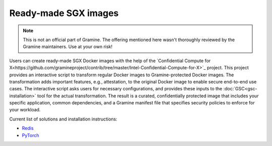 Ready-made SGX images
=====================

.. note ::
   This is not an official part of Gramine. The offering mentioned here wasn't
   thoroughly reviewed by the Gramine maintainers. Use at your own risk!

Users can create ready-made SGX Docker images with the help of the `Confidential
Compute for
X<https://github.com/gramineproject/contrib/tree/master/Intel-Confidential-Compute-for-X>`_
project. This project provides an interactive script to transform regular Docker
images to Gramine-protected Docker images. The transformation adds important
features, e.g., attestation, to the original Docker image to enable secure
end-to-end use cases. The interactive script asks users for necessary
configurations, and provides these inputs to the :doc:`GSC<gsc-installation>`
tool for the actual transformation. The result is a curated, confidentially
protected image that includes your specific application, common dependencies,
and a Gramine manifest file that specifies security policies to enforce for your
workload.

Current list of solutions and installation instructions:

- `Redis <https://github.com/gramineproject/contrib/tree/master/Intel-Confidential-Compute-for-X/workloads/redis>`_
- `PyTorch <https://github.com/gramineproject/contrib/tree/master/Intel-Confidential-Compute-for-X/workloads/pytorch>`_
